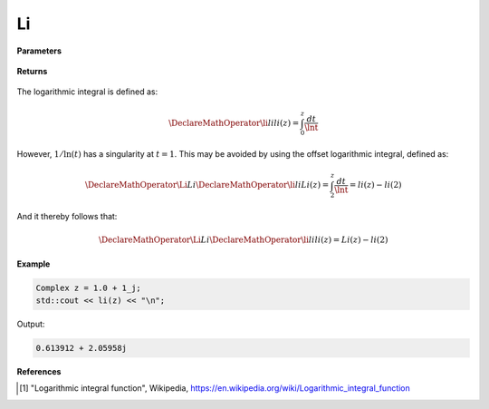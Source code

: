 
Li
=====

.. cpp:function:: constexpr Complex li(const Complex& z) noexcept

   Evaluates the logarithmic integral [1]_ for a complex input.

**Parameters**

    .. cpp:var:: const Complex& z

        A complex number. 

**Returns**

    .. cpp:type:: Complex

        A complex number. 

The logarithmic integral is defined as: 

.. math::
   
   \DeclareMathOperator\li{li}
   li(z) = \int_{0}^{z}\frac{dt}{\lnt}

However, :math:`1/\ln(t)` has a singularity at :math:`t = 1`. This may be avoided by using the offset logarithmic integral, defined as:

.. math::
   
   \DeclareMathOperator\Li{Li}
   \DeclareMathOperator\li{li}
   Li(z) = \int_{2}^{z}\frac{dt}{\lnt} = li(z) - li(2)

And it thereby follows that:

.. math::

   \DeclareMathOperator\Li{Li}
   \DeclareMathOperator\li{li}
   li(z) = Li(z) - li(2)

**Example**

.. code-block:: cpp

   Complex z = 1.0 + 1_j;
   std::cout << li(z) << "\n";

Output:

.. code-block:: cpp

   0.613912 + 2.05958j

**References**

.. [1] "Logarithmic integral function", Wikipedia,
        https://en.wikipedia.org/wiki/Logarithmic_integral_function